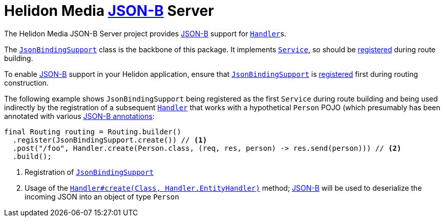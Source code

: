= Helidon Media http://json-b.net/[JSON-B] Server

The Helidon Media JSON-B Server project provides
http://json-b.net/[JSON-B] support for
https://helidon.io/docs/latest/apidocs/io/helidon/webserver/Handler.html[`Handler`]s.

The
https://helidon.io/docs/latest/apidocs/io/helidon/media/jsonb/server/JsonBindingSupport.html[`JsonBindingSupport`]
class is the backbone of this package.  It implements
https://helidon.io/docs/latest/apidocs/io/helidon/webserver/Service.html[`Service`],
so should be
https://helidon.io/docs/latest/apidocs/io/helidon/webserver/Routing.Builder.html#register-io.helidon.webserver.Service...-[registered]
during route building.

To enable http://json-b.net/[JSON-B] support in your Helidon
application, ensure that
https://helidon.io/docs/latest/apidocs/io/helidon/media/jsonb/server/JsonBindingSupport.html[`JsonBindingSupport`]
is
https://helidon.io/docs/latest/apidocs/io/helidon/webserver/Routing.Builder.html#register-io.helidon.webserver.Service...-[registered]
first during routing construction.

The following example shows `JsonBindingSupport` being registered as
the first `Service` during route building and being used indirectly by
the registration of a subsequent
https://helidon.io/docs/latest/apidocs/io/helidon/webserver/Handler.html[`Handler`]
that works with a hypothetical `Person` POJO (which presumably has
been annotated with various
http://json-b.net/docs/api/java.json.bind/javax/json/bind/annotation/package-summary.html[JSON-B
annotations]:

[source,java]
----
final Routing routing = Routing.builder()
  .register(JsonBindingSupport.create()) // <1>
  .post("/foo", Handler.create(Person.class, (req, res, person) -> res.send(person))) // <2>
  .build();
----
<1> Registration of
https://helidon.io/docs/latest/apidocs/io/helidon/media/jsonb/server/JsonBindingSupport.html[`JsonBindingSupport`]
<2> Usage of the
https://helidon.io/docs/latest/apidocs/io/helidon/webserver/Handler.html#create-java.lang.Class-io.helidon.webserver.Handler.EntityHandler-[`Handler#create(Class,
Handler.EntityHandler)`] method;
http://json-b.net/[JSON-B]
will be used to deserialize the incoming JSON into an object of type
`Person`

